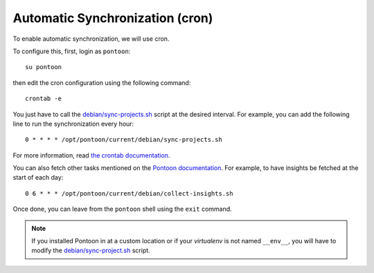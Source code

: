 Automatic Synchronization (cron)
--------------------------------

To enable automatic synchronization, we will use cron.

To configure this, first, login as ``pontoon``::

    su pontoon

then edit the cron configuration using the following command::

    crontab -e

You just have to call the `debian/sync-projects.sh
<https://github.com/wanadev/pontoon-debian/blob/master/debian/sync-projects.sh>`_
script at the desired interval. For example, you can add the following line to
run the synchronization every hour::

    0 * * * * /opt/pontoon/current/debian/sync-projects.sh

For more information, read `the crontab documentation
<https://www.man7.org/linux/man-pages/man5/crontab.5.html>`_.

You can also fetch other tasks mentioned on the `Pontoon documentation
<https://github.com/mozilla/pontoon/blob/main/docs/admin/deployment.rst#scheduled-jobs>`_.
For example, to have insights be fetched at the start of each day::

    0 6 * * * /opt/pontoon/current/debian/collect-insights.sh

Once done, you can leave from the ``pontoon`` shell using the ``exit`` command.

.. NOTE::

   If you installed Pontoon in at a custom location or if your *virtualenv* is
   not named ``__env__``, you will have to modify the `debian/sync-project.sh
   <https://github.com/wanadev/pontoon-debian/blob/master/debian/sync-projects.sh>`_
   script.
